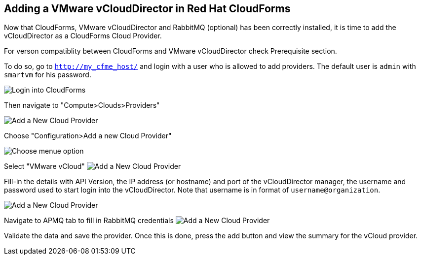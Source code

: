 == Adding a VMware vCloudDirector in Red Hat CloudForms

Now that CloudForms, VMware vCloudDirector and RabbitMQ (optional) has been correctly installed, it
is time to add the vCloudDirector as a CloudForms Cloud Provider.

For verson compatiblity between CloudForms and VMware vCloudDirector check Prerequisite section.

To do so, go to `http://my_cfme_host/` and login with a user who is allowed to
add providers. The default user is `admin` with `smartvm` for his password.

image:../../images/docs_vcd_addPriovider00_front.jpg[alt="Login into CloudForms"]

Then navigate to "Compute>Clouds>Providers"

image:../../images/docs_vcd_addPriovider01_nav.jpg[alt="Add a New Cloud Provider"]

Choose "Configuration>Add a new Cloud Provider"

image:../../images/docs_vcd_addPriovider02_addNewMenu.jpg[alt="Choose menue option"]

Select "VMware vCloud"
image:../../images/docs_vcd_addPriovider03_vcd.jpg[alt="Add a New Cloud Provider"]

Fill-in the details with API Version, the IP address (or hostname) and port of the vCloudDirector manager, the username and password used to start login into the vCloudDirector. Note that username is in format of `username@organization`.

image:../../images/docs_vcd_addPriovider04_cred.jpg[alt="Add a New Cloud Provider"]

Navigate to APMQ tab to fill in RabbitMQ credentials
image:../../images/docs_vcd_addPriovider05_amqp.jpg[alt="Add a New Cloud Provider"]

Validate the data and save the provider. Once this is done, press the add button and view the summary for the vCloud provider.
